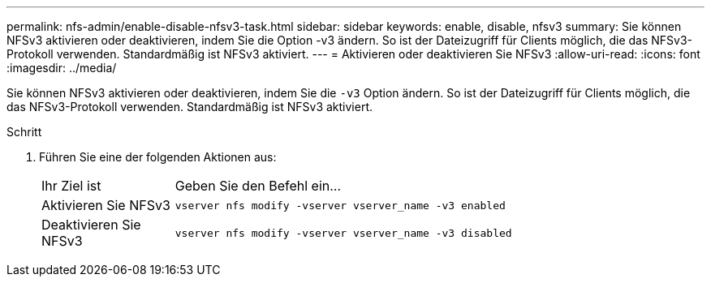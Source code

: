---
permalink: nfs-admin/enable-disable-nfsv3-task.html 
sidebar: sidebar 
keywords: enable, disable, nfsv3 
summary: Sie können NFSv3 aktivieren oder deaktivieren, indem Sie die Option -v3 ändern. So ist der Dateizugriff für Clients möglich, die das NFSv3-Protokoll verwenden. Standardmäßig ist NFSv3 aktiviert. 
---
= Aktivieren oder deaktivieren Sie NFSv3
:allow-uri-read: 
:icons: font
:imagesdir: ../media/


[role="lead"]
Sie können NFSv3 aktivieren oder deaktivieren, indem Sie die `-v3` Option ändern. So ist der Dateizugriff für Clients möglich, die das NFSv3-Protokoll verwenden. Standardmäßig ist NFSv3 aktiviert.

.Schritt
. Führen Sie eine der folgenden Aktionen aus:
+
[cols="20,80"]
|===


| Ihr Ziel ist | Geben Sie den Befehl ein... 


 a| 
Aktivieren Sie NFSv3
 a| 
`vserver nfs modify -vserver vserver_name -v3 enabled`



 a| 
Deaktivieren Sie NFSv3
 a| 
`vserver nfs modify -vserver vserver_name -v3 disabled`

|===

